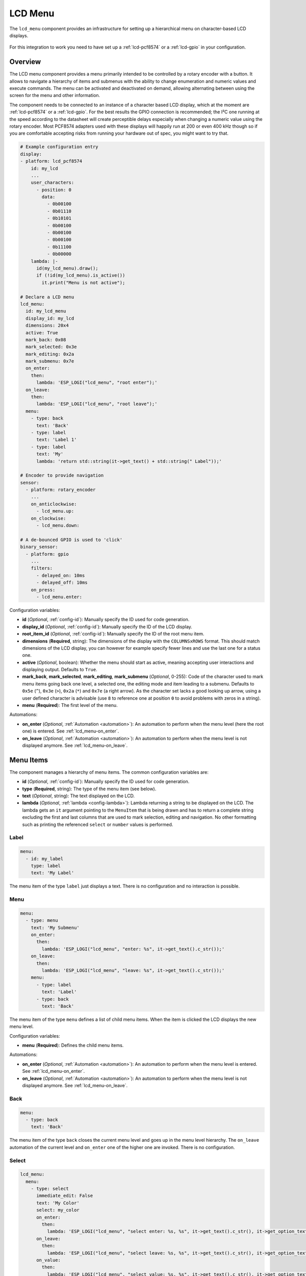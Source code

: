 LCD Menu
========

.. seo::
    :description: Instructions for setting up a simple hierarchical menu on text-based LCD displays.
    :image: lcd-menu.png

The ``lcd_menu`` component provides an infrastructure for setting up a hierarchical menu
on character-based LCD displays.

.. figure:: images/lcd-menu.png
    :align: center
    :width: 50.0%

For this integration to work you need to have set up a :ref:`lcd-pcf8574` or a :ref:`lcd-gpio`
in your configuration.

Overview
--------

The LCD menu component provides a menu primarily intended to be controlled by a rotary encoder
with a button. It allows to navigate a hierarchy of items and submenus with the ability
to change enumeration and numeric values and execute commands. The menu can be activated
and deactivated on demand, allowing alternating between using the screen for the menu
and other information.

The component needs to be connected to an instance of a character based LCD display, which
at the moment are :ref:`lcd-pcf8574` or a :ref:`lcd-gpio`. For the best results the GPIO
connection is recommended; the I²C one running at the speed according to the datasheet
will create perceptible delays especially when changing a numeric value using the rotary
encoder. Most PCF8574 adapters used with these displays will happily run at 200 or even
400 kHz though so if you are comfortable accepting risks from running your hardware
out of spec, you might want to try that.

.. code-block:: yaml

    # Example configuration entry
    display:
    - platform: lcd_pcf8574
        id: my_lcd
        ...
        user_characters:
          - position: 0
            data:
              - 0b00100
              - 0b01110
              - 0b10101
              - 0b00100
              - 0b00100
              - 0b00100
              - 0b11100
              - 0b00000
        lambda: |-
          id(my_lcd_menu).draw();
          if (!id(my_lcd_menu).is_active())
            it.print("Menu is not active");

    # Declare a LCD menu
    lcd_menu:
      id: my_lcd_menu
      display_id: my_lcd
      dimensions: 20x4
      active: True
      mark_back: 0x08
      mark_selected: 0x3e
      mark_editing: 0x2a
      mark_submenu: 0x7e
      on_enter:
        then:
          lambda: 'ESP_LOGI("lcd_menu", "root enter");'
      on_leave:
        then:
          lambda: 'ESP_LOGI("lcd_menu", "root leave");'
      menu:
        - type: back
          text: 'Back'
        - type: label
          text: 'Label 1'
        - type: label
          text: 'My'
          lambda: 'return std::string(it->get_text() + std::string(" Label"));'

    # Encoder to provide navigation
    sensor:
      - platform: rotary_encoder
        ...
        on_anticlockwise:
          - lcd_menu.up:
        on_clockwise:
          - lcd_menu.down:

    # A de-bounced GPIO is used to 'click'
    binary_sensor:
      - platform: gpio
        ...
        filters:
          - delayed_on: 10ms
          - delayed_off: 10ms
        on_press:
          - lcd_menu.enter:

Configuration variables:

- **id** (*Optional*, :ref:`config-id`): Manually specify the ID used for code generation.
- **display_id** (*Optional*, :ref:`config-id`): Manually specify the ID of the LCD display.
- **root_item_id** (*Optional*, :ref:`config-id`): Manually specify the ID of the root menu item.
- **dimensions** (**Required**, string): The dimensions of the display with the ``COLUMNSxROWS``
  format. This should match dimensions of the LCD display, you can however for example specify
  fewer lines and use the last one for a status one.
- **active** (*Optional*, boolean): Whether the menu should start as active, meaning accepting
  user interactions and displaying output. Defaults to ``True``.
- **mark_back**, **mark_selected**, **mark_editing**, **mark_submenu** (*Optional*, 0-255):
  Code of the character used to mark menu items going back one level, a selected one,
  the editing mode and item leading to a submenu. Defaults to ``0x5e`` (``^``), ``0x3e`` (``>``),
  ``0x2a`` (``*``) and ``0x7e`` (a right arrow). As the character set lacks a good looking
  up arrow, using a user defined character is advisable (use ``8`` to reference one at
  position ``0`` to avoid problems with zeros in a string).
- **menu** (**Required**): The first level of the menu.

Automations:

- **on_enter** (*Optional*, :ref:`Automation <automation>`): An automation to perform
  when the menu level (here the root one) is entered. See :ref:`lcd_menu-on_enter`.
- **on_leave** (*Optional*, :ref:`Automation <automation>`): An automation to perform
  when the menu level is not displayed anymore.
  See :ref:`lcd_menu-on_leave`.

Menu Items
----------

The component manages a hierarchy of menu items. The common configuration variables are: 

- **id** (*Optional*, :ref:`config-id`): Manually specify the ID used for code generation.
- **type** (**Required**, string): The type of the menu item (see below).
- **text** (*Optional*, string): The text displayed on the LCD.
- **lambda** (*Optional*, :ref:`lambda <config-lambda>`):
  Lambda returning a string to be displayed on the LCD. The lambda gets an ``it`` argument
  pointing to the ``MenuItem`` that is being drawn and has to return a complete string
  excluding the first and last columns that are used to mark selection, editing
  and navigation. No other formatting such as printing the referenced ``select`` or
  ``number`` values is performed.

Label
*****

.. code-block:: yaml

    menu:
      - id: my_label
        type: label
        text: 'My Label'

The menu item of the type ``label`` just displays a text. There is no configuration and
no interaction is possible.

Menu
****

.. code-block:: yaml

    menu:
      - type: menu
        text: 'My Submenu'
        on_enter:
          then:
            lambda: 'ESP_LOGI("lcd_menu", "enter: %s", it->get_text().c_str());'
        on_leave:
          then:
            lambda: 'ESP_LOGI("lcd_menu", "leave: %s", it->get_text().c_str());'
        menu:
          - type: label
            text: 'Label'
          - type: back
            text: 'Back'

The menu item of the type ``menu`` defines a list of child menu items. When the item
is clicked the LCD displays the new menu level.

Configuration variables:

- **menu** (**Required**): Defines the child menu items.

Automations:

- **on_enter** (*Optional*, :ref:`Automation <automation>`): An automation to perform
  when the menu level is entered. See :ref:`lcd_menu-on_enter`.
- **on_leave** (*Optional*, :ref:`Automation <automation>`): An automation to perform
  when the menu level is not displayed anymore.
  See :ref:`lcd_menu-on_leave`.

Back
****

.. code-block:: yaml

    menu:
      - type: back
        text: 'Back'

The menu item of the type ``back`` closes the current menu level and goes up in
the menu level hierarchy. The ``on_leave`` automation of the current level and
``on_enter`` one of the higher one are invoked. There is no configuration.

Select
******

.. code-block:: yaml

    lcd_menu:
      menu:
        - type: select
          immediate_edit: False
          text: 'My Color'
          select: my_color
          on_enter:
            then:
              lambda: 'ESP_LOGI("lcd_menu", "select enter: %s, %s", it->get_text().c_str(), it->get_option_text().c_str());'
          on_leave:
            then:
              lambda: 'ESP_LOGI("lcd_menu", "select leave: %s, %s", it->get_text().c_str(), it->get_option_text().c_str());'
          on_value:
            then:
              lambda: 'ESP_LOGI("lcd_menu", "select value: %s, %s", it->get_text().c_str(), it->get_option_text().c_str());'

    select:
      - platform: template
        id: my_color
        optimistic: True
        options:
          - 'Red'
          - 'Green'
          - 'Blue'

The menu item of the type ``select`` allows cycling through a set of values defined by the
associated ``select`` component.

Configuration variables:

- **immediate_edit** (*Optional*, boolean): If ``False``, the item has to be clicked for the
  editing. On the click the ``on_enter`` automation is called and the item is marked
  as editable (the ``>`` selection marker changes to ``*`` as default). Up and down
  events then cycle through the values and the editing mode is exited by another click.
  If ``True`` the values are cycled through by clicking. No activation of the editing
  mode is necessary. Defaults to ``False``.
- **select** (**Required**, :ref:`config-id`): A ``select`` component managing
  the edited value.

Automations:

- **on_enter** (*Optional*, :ref:`Automation <automation>`): An automation to perform
  when the editing mode is activated. See :ref:`lcd_menu-on_enter`.
- **on_leave** (*Optional*, :ref:`Automation <automation>`): An automation to perform
  when the editing mode is exited.
  See :ref:`lcd_menu-on_leave`.
- **on_value** (*Optional*, :ref:`Automation <automation>`): An automation to perform
  when the value is changed.
  See :ref:`lcd_menu-on_value`.

Number
******

.. code-block:: yaml

    lcd_menu:
      menu:
        - type: number
          text: 'My Number'
          format: '%.2f'
          number: my_number
          on_enter:
            then:
              lambda: 'ESP_LOGI("lcd_menu", "number enter: %s, %f", it->get_text().c_str(), it->get_number_value());'
          on_leave:
            then:
              lambda: 'ESP_LOGI("lcd_menu", "number leave: %s, %f", it->get_text().c_str(), it->get_number_value());'
          on_value:
            then:
              lambda: 'ESP_LOGI("lcd_menu", "number value: %s, %f", it->get_text().c_str(), it->get_number_value());'

    number:
      - platform: template
        id: my_number_1
        optimistic: True
        min_value: 10.0
        max_value: 20.0
        step: 0.5
        on_value:
          then:
            lambda: 'ESP_LOGI("number", "value: %f", x);'

The menu item of the type ``number`` allows editing a floating point number.
On click the ``on_enter`` automation is called and the item is marked as editable
(the ``>`` selection marker changes to ``*`` as default). Up and down events
then increase and decrease the value by steps defined in the ``number``,
respecting the ``min_value`` and ``max_value``. The editing mode is exited
by another click.

Note that the fractional floating point values do not necessarily add nicely and
ten times ``0.100000`` is not necessarily ``1.000000``. Use steps that are
powers of two (such as ``0.125``) or take care of the rounding explicitly.

Configuration variables:

- **number** (**Required**, :ref:`config-id`): A ``number`` component managing
  the edited value. If on entering the value is less than ``min_value`` or more than
  ``max_value``, the value is capped to fall into the range.
- **format** (*Optional*, string): A ``printf``-like format string specifying
  exactly one ``f`` or ``g``-type conversion used to display the current value.
  Defaults to ``%.1f``.

Automations:

- **on_enter** (*Optional*, :ref:`Automation <automation>`): An automation to perform
  when the editing mode is activated. See :ref:`lcd_menu-on_enter`.
- **on_leave** (*Optional*, :ref:`Automation <automation>`): An automation to perform
  when the editing mode is exited.
  See :ref:`lcd_menu-on_leave`.
- **on_value** (*Optional*, :ref:`Automation <automation>`): An automation to perform
  when the value is changed.
  See :ref:`lcd_menu-on_value`.

Switch
******

.. code-block:: yaml

    lcd_menu:
      menu:
        - type: switch
          immediate_edit: False
          text: 'My Switch'
          on_text: 'Bright'
          off_text: 'Dark'
          select: my_switch
          on_enter:
            then:
              lambda: 'ESP_LOGI("lcd_menu", "switch enter: %s, %s", it->get_text().c_str(), it->get_switch_text().c_str());'
          on_leave:
            then:
              lambda: 'ESP_LOGI("lcd_menu", "switch leave: %s, %s", it->get_text().c_str(), it->get_switch_text().c_str());'
          on_value:
            then:
              lambda: 'ESP_LOGI("lcd_menu", "switch value: %s, %s", it->get_text().c_str(), it->get_switch_text().c_str());'

    switch:
      - platform: template
        id: my_switch
        optimistic: True

The menu item of the type ``switch`` allows toggling the associated ``switch`` component.

Configuration variables:

- **immediate_edit** (*Optional*, boolean): If ``False``, the item has to be clicked for the
  editing. On the click the ``on_enter`` automation is called and the item is marked
  as editable (the ``>`` selection marker changes to ``*`` as default). Up and down
  events then toggle and the editing mode is exited by another click.
  If ``True`` the switch is toggled by clicking. No activation of the editing
  mode is necessary. Defaults to ``False``.
- **on_text** (*Optional*, string): The text for the ``ON`` state. Defaults to ``On``.
- **off_text** (*Optional*, string): The text for the ``OFF`` state. Defaults to ``Off``.
- **switch** (**Required**, :ref:`config-id`): A ``switch`` component managing
  the edited value.

Automations:

- **on_enter** (*Optional*, :ref:`Automation <automation>`): An automation to perform
  when the editing mode is activated. See :ref:`lcd_menu-on_enter`.
- **on_leave** (*Optional*, :ref:`Automation <automation>`): An automation to perform
  when the editing mode is exited.
  See :ref:`lcd_menu-on_leave`.
- **on_value** (*Optional*, :ref:`Automation <automation>`): An automation to perform
  when the value is changed.
  See :ref:`lcd_menu-on_value`.

Command
*******

.. code-block:: yaml

    menu:
      - type: command
        text: 'Hide'
        on_value:
          then:
            - lcd_menu.hide:  

The menu item of the type ``command`` allows triggering commands. There is no
additional configuration.

Automations:

- **on_value** (*Optional*, :ref:`Automation <automation>`): An automation to perform
  when the menu item is clicked.
  See :ref:`lcd_menu-on_value`.

Automations
-----------

.. _lcd_menu-on_enter:

``on_enter``
************

This automation will be triggered when the menu level is entered, i.e. the component
draws its items on the display. The ``it`` parameter points to a ``MenuItem`` class
with the information of the menu item describing the displayed child items.
If present at the ``lcd_menu`` level it is an internally generated root menu item,
otherwise an user defined one. 


.. code-block:: yaml

    lcd_menu:
      ...
      menu:
        - type: menu
          text: 'Submenu 1'
          on_enter:
            then:
              lambda: 'ESP_LOGI("lcd_menu", "enter: %s", it->get_text().c_str());'

.. _lcd_menu-on_leave:

``on_leave``
************

This automation will be triggered when the menu level is exited, i.e. the component
does not draw its items on the display anymore. The ``it`` parameter points to
a ``MenuItem`` class with the information of the menu item. If present at the
``lcd_menu`` level it is an internally generated root menu item, otherwise
an user defined one. It does not matter whether the level was left due to entering
the submenu or going back to the parent menu.

.. code-block:: yaml

    lcd_menu:
      ...
      menu:
        - type: menu
          text: 'Submenu 1'
          on_leave:
            then:
              lambda: 'ESP_LOGI("lcd_menu", "leave: %s", it->get_text().c_str());'

.. _lcd_menu-on_value:

``on_value``
************

This automation will be triggered when the value edited through the menu changed
or a command was triggered.

.. code-block:: yaml

    lcd_menu:
      ...
      menu:
        - type: select
          text: 'Select Item'
          select: my_select_1
          on_value:
            then:
              lambda: 'ESP_LOGI("lcd_menu", "select value: %s, %s", it->get_text().c_str(), it->get_option_text().c_str());'

.. lcd_menu-up_action:

``lcd_menu.up`` Action
**********************

This is an :ref:`Action <config-action>` for navigating up in a menu. The action
is usually wired to an anticlockwise turn of a rotary encoder.

.. code-block:: yaml

    sensor:
      - platform: rotary_encoder
        ...
        on_anticlockwise:
          - lcd_menu.up:

Configuration variables:

- **id** (*Optional*, :ref:`config-id`): The ID of the menu to navigate.

.. lcd_menu-down_action:

``lcd_menu.down`` Action
************************

This is an :ref:`Action <config-action>` for navigating down in a menu. The action
is usually wired to a clockwise turn of a rotary encoder.

.. code-block:: yaml

    sensor:
      - platform: rotary_encoder
        ...
        on_clockwise:
          - lcd_menu.down:

Configuration variables:

- **id** (*Optional*, :ref:`config-id`): The ID of the menu to navigate.

.. lcd_menu-enter_action:

``lcd_menu.enter`` Action
*************************

This is an :ref:`Action <config-action>` for triggering a selected menu item, resulting
in an action depending on the type of the item - entering a submenu, starting/stopping
editing or triggering a command. The action is usually wired to a press button
of a rotary encoder. In case of mechanical one it is strongly advisable to debounce
it using a filter.

.. code-block:: yaml

    binary_sensor:
      - platform: gpio
        ...
        filters:
          - delayed_on: 10ms
          - delayed_off: 10ms
        on_press:
          - lcd_menu.enter:

Configuration variables:

- **id** (*Optional*, :ref:`config-id`): The ID of the menu to navigate.

.. lcd_menu-show_action:

``lcd_menu.show`` Action
************************

This is an :ref:`Action <config-action>` for showing an inactive menu. The state
of the menu remains unchanged, i.e. the menu level shown at the moment it was hidden
is restored, as is the selected item. The following snippet shows the menu if it is
inactive, otherwise triggers the selected item.

.. code-block:: yaml

    on_press:
      - if:
          condition:
            lcd_menu.is_active:
          then:
            - lcd_menu.enter:
          else:
            - lcd_menu.show:

Configuration variables:

- **id** (*Optional*, :ref:`config-id`): The ID of the menu to show.

.. lcd_menu-hide_action:

``lcd_menu.hide`` Action
************************

This is an :ref:`Action <config-action>` for hiding the menu. A hidden menu
does not react to ``draw()`` and does not process navigation actions.

.. code-block:: yaml

    lcd_menu:
      ...
      menu:
        - type: command
          text: 'Hide'
          on_value:
            then:
              - lcd_menu.hide:

Configuration variables:

- **id** (*Optional*, :ref:`config-id`): The ID of the menu to hide.

.. lcd_menu-show_main_action:

``lcd_menu.show_main`` Action
*****************************

This is an :ref:`Action <config-action>` for showing the root level of the menu.

.. code-block:: yaml

    lcd_menu:
      ...
      menu:
        - type: command
          text: 'Show Main'
          on_value:
            then:
              - lcd_menu.show_main:

Configuration variables:

- **id** (*Optional*, :ref:`config-id`): The ID of the menu to hide.

.. _lcd_menu-is_active:

``lcd_menu.is_active`` Condition
********************************

This :ref:`Condition <config-condition>` checks if the given menu is active, i.e.
shown on the display and processing navigation events.

.. code-block:: yaml

    on_press:
      - if:
          condition:
            lcd_menu.is_active:
          ...

See Also
--------

- :apiref:`lcd_menu/lcd_menu.h`
